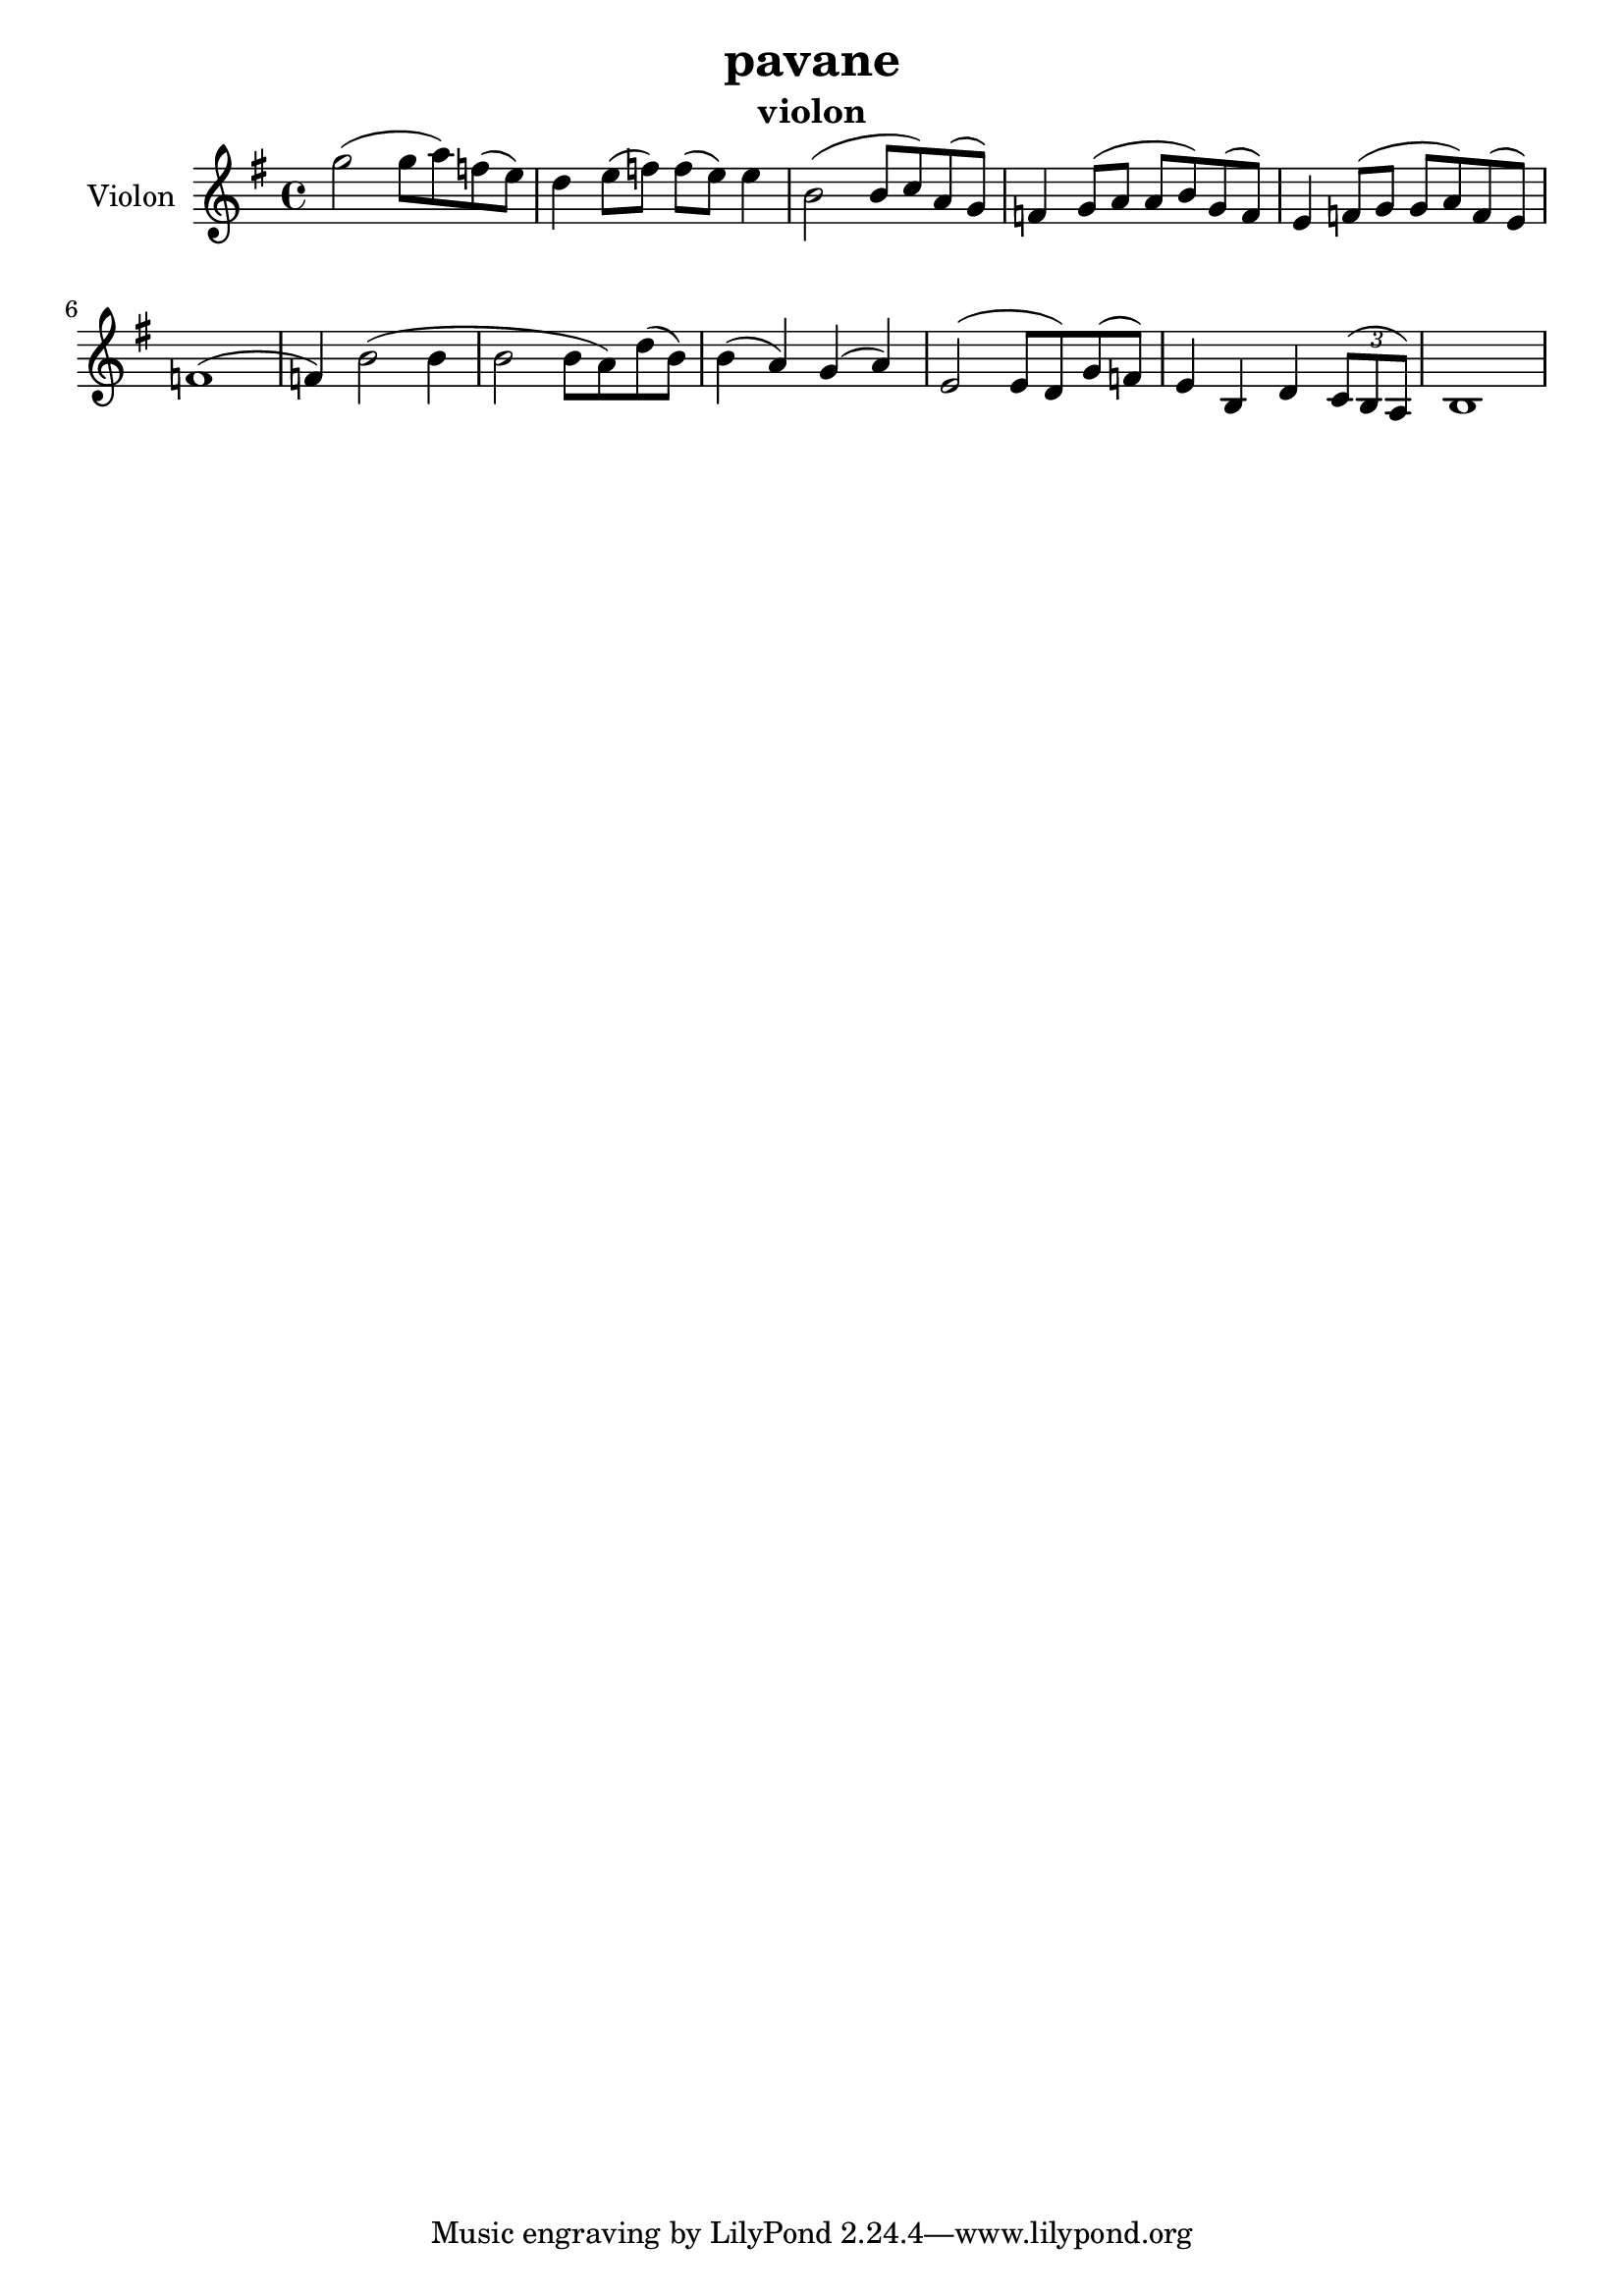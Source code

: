 \version "2.24.3"

\header {
  title = "pavane"
  instrument = "violon"
}

global = {
  \key g \major
  \time 4/4
}

violin = \relative c'' {
  \global
  % En avant la musique.
  \slurUp (g'2 
  
  g8 a8) \slurUp (f8
  e8) d4 \slurUp (e8 f8) \slurUp (f8 e8) e4 \slurUp (b2 b8 c8) \slurUp (a8 g8) f4 \slurUp (g8 a8 a8 b8) \slurUp (g8 f8) e4 \slurUp (f8 g8 g8 a8) \slurUp (f8 e8) \slurUp (f1 f4) \slurUp (b2 b4 b2 b8 a8) \slurUp (d8 b8) \slurUp (b4 a4) \slurUp (g4 a4) \slurUp (e2 e8 d8) \slurUp (g8 f8) e4 b4 d4  
  \tuplet 3/2 { \slurUp (c8 b8 a8) }
  b1
}

\score {
  \new Staff \with {
    instrumentName = "Violon"
    midiInstrument = "violin"
  } \violin
  \layout { }
  \midi {
    \tempo 4=100
  }
}
